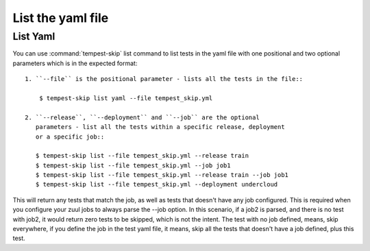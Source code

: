 ======================
List the yaml file
======================

List Yaml
----------

You can use :command:`tempest-skip` list command to list tests in the yaml
file with one positional and two optional parameters which is in the expected
format::

    1. ``--file`` is the positional parameter - lists all the tests in the file::

        $ tempest-skip list yaml --file tempest_skip.yml

    2. ``--release``, ``--deployment`` and ``--job`` are the optional
       parameters - list all the tests within a specific release, deployment
       or a specific job::

       $ tempest-skip list --file tempest_skip.yml --release train
       $ tempest-skip list --file tempest_skip.yml --job job1
       $ tempest-skip list --file tempest_skip.yml --release train --job job1
       $ tempest-skip list --file tempest_skip.yml --deployment undercloud

This will return any tests that match the job, as well as tests that doesn't
have any job configured. This is required when you configure your zuul jobs to
always parse the --job option. In this scenario, if a job2 is parsed, and there
is no test with job2, it would return zero tests to be skipped, which is not
the intent. The test with no job defined, means, skip everywhere, if you
define the job in the test yaml file, it means, skip all the tests that doesn't
have a job defined, plus this test.
